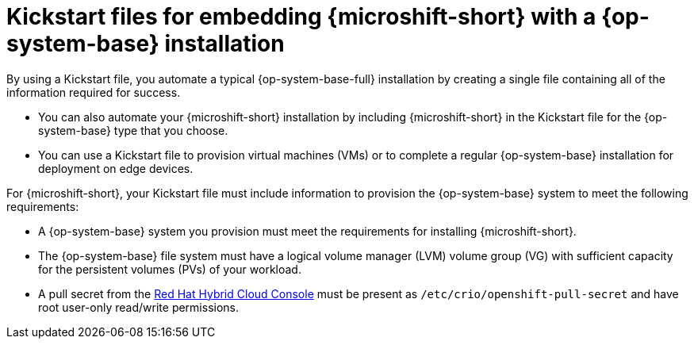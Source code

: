// Module included in the following assemblies:
//
// microshift/microshift-install-kickstarts.adoc

:_mod-docs-content-type: CONCEPT
[id="microshift-rhel-kickstart_{context}"]
= Kickstart files for embedding {microshift-short} with a {op-system-base} installation

By using a Kickstart file, you automate a typical {op-system-base-full} installation by creating a single file containing all of the information required for success.

* You can also automate your {microshift-short} installation by including {microshift-short} in the Kickstart file for the {op-system-base} type that you choose.
* You can use a Kickstart file to provision virtual machines (VMs) or to complete a regular {op-system-base} installation for deployment on edge devices.

For {microshift-short}, your Kickstart file must include information to provision the {op-system-base} system to meet the following requirements:

* A {op-system-base} system you provision must meet the requirements for installing {microshift-short}.
* The {op-system-base} file system must have a logical volume manager (LVM) volume group (VG) with sufficient capacity for the persistent volumes (PVs) of your workload.
* A pull secret from the https://console.redhat.com/openshift/install/pull-secret[Red Hat Hybrid Cloud Console] must be present as `/etc/crio/openshift-pull-secret` and have root user-only read/write permissions.